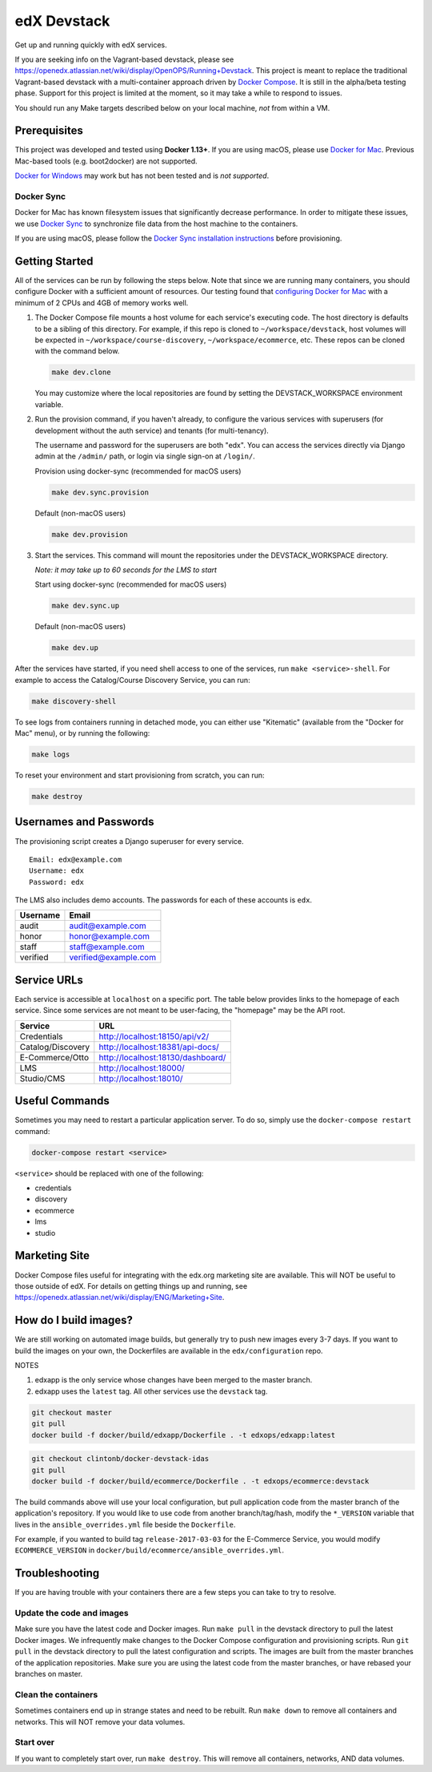edX Devstack |Build Status|
===========================

Get up and running quickly with edX services.

If you are seeking info on the Vagrant-based devstack, please see
https://openedx.atlassian.net/wiki/display/OpenOPS/Running+Devstack. This
project is meant to replace the traditional Vagrant-based devstack with a
multi-container approach driven by `Docker Compose`_. It is still in the
alpha/beta testing phase. Support for this project is limited at the moment, so
it may take a while to respond to issues.

You should run any Make targets described below on your local machine, *not*
from within a VM.

Prerequisites
-------------

This project was developed and tested using **Docker 1.13+**. If you are using
macOS, please use `Docker for Mac`_. Previous Mac-based tools (e.g.
boot2docker) are not supported.

`Docker for Windows`_ may work but has not been tested and is *not supported*.

Docker Sync
~~~~~~~~~~~

Docker for Mac has known filesystem issues that significantly decrease
performance. In order to mitigate these issues, we use `Docker Sync`_ to
synchronize file data from the host machine to the containers.

If you are using macOS, please follow the `Docker Sync installation
instructions`_ before provisioning.

Getting Started
---------------

All of the services can be run by following the steps below. Note that since we
are running many containers, you should configure Docker with a sufficient
amount of resources. Our testing found that `configuring Docker for Mac`_ with
a minimum of 2 CPUs and 4GB of memory works well.

1. The Docker Compose file mounts a host volume for each service's executing
   code. The host directory is defaults to be a sibling of this directory. For
   example, if this repo is cloned to ``~/workspace/devstack``, host volumes
   will be expected in ``~/workspace/course-discovery``,
   ``~/workspace/ecommerce``, etc. These repos can be cloned with the command
   below.

   .. code:: sh

       make dev.clone

   You may customize where the local repositories are found by setting the
   DEVSTACK\_WORKSPACE environment variable.

2. Run the provision command, if you haven't already, to configure the various
   services with superusers (for development without the auth service) and
   tenants (for multi-tenancy).

   The username and password for the superusers are both "edx". You can access
   the services directly via Django admin at the ``/admin/`` path, or login via
   single sign-on at ``/login/``.

   Provision using docker-sync (recommended for macOS users)

   .. code:: sh

       make dev.sync.provision

   Default (non-macOS users)

   .. code:: sh

       make dev.provision

3. Start the services. This command will mount the repositories under the
   DEVSTACK\_WORKSPACE directory.

   *Note: it may take up to 60 seconds for the LMS to start*

   Start using docker-sync (recommended for macOS users)

   .. code:: sh

       make dev.sync.up

   Default (non-macOS users)

   .. code:: sh

       make dev.up

After the services have started, if you need shell access to one of the
services, run ``make <service>-shell``. For example to access the
Catalog/Course Discovery Service, you can run:

.. code:: sh

    make discovery-shell

To see logs from containers running in detached mode, you can either use
"Kitematic" (available from the "Docker for Mac" menu), or by running the
following:

.. code:: sh

    make logs

To reset your environment and start provisioning from scratch, you can run:

.. code:: sh

    make destroy

Usernames and Passwords
-----------------------

The provisioning script creates a Django superuser for every service.

::

    Email: edx@example.com
    Username: edx
    Password: edx

The LMS also includes demo accounts. The passwords for each of these accounts
is ``edx``.

+------------+------------------------+
| Username   | Email                  |
+============+========================+
| audit      | audit@example.com      |
+------------+------------------------+
| honor      | honor@example.com      |
+------------+------------------------+
| staff      | staff@example.com      |
+------------+------------------------+
| verified   | verified@example.com   |
+------------+------------------------+

Service URLs
------------

Each service is accessible at ``localhost`` on a specific port. The table below
provides links to the homepage of each service. Since some services are not
meant to be user-facing, the "homepage" may be the API root.

+---------------------+-------------------------------------+
| Service             | URL                                 |
+=====================+=====================================+
| Credentials         | http://localhost:18150/api/v2/      |
+---------------------+-------------------------------------+
| Catalog/Discovery   | http://localhost:18381/api-docs/    |
+---------------------+-------------------------------------+
| E-Commerce/Otto     | http://localhost:18130/dashboard/   |
+---------------------+-------------------------------------+
| LMS                 | http://localhost:18000/             |
+---------------------+-------------------------------------+
| Studio/CMS          | http://localhost:18010/             |
+---------------------+-------------------------------------+

Useful Commands
---------------

Sometimes you may need to restart a particular application server. To do so,
simply use the ``docker-compose restart`` command:

.. code:: sh

    docker-compose restart <service>

``<service>`` should be replaced with one of the following:

-  credentials
-  discovery
-  ecommerce
-  lms
-  studio

Marketing Site
--------------

Docker Compose files useful for integrating with the edx.org marketing site are
available. This will NOT be useful to those outside of edX. For details on
getting things up and running, see
https://openedx.atlassian.net/wiki/display/ENG/Marketing+Site.

How do I build images?
----------------------

We are still working on automated image builds, but generally try to push new
images every 3-7 days. If you want to build the images on your own, the
Dockerfiles are available in the ``edx/configuration`` repo.

NOTES

1. edxapp is the only service whose changes have been merged to the master
   branch.
2. edxapp uses the ``latest`` tag. All other services use the ``devstack`` tag.

.. code:: sh

    git checkout master
    git pull
    docker build -f docker/build/edxapp/Dockerfile . -t edxops/edxapp:latest

.. code:: sh

    git checkout clintonb/docker-devstack-idas
    git pull
    docker build -f docker/build/ecommerce/Dockerfile . -t edxops/ecommerce:devstack

The build commands above will use your local configuration, but pull
application code from the master branch of the application's repository. If you
would like to use code from another branch/tag/hash, modify the ``*_VERSION``
variable that lives in the ``ansible_overrides.yml`` file beside the
``Dockerfile``.

For example, if you wanted to build tag ``release-2017-03-03`` for the
E-Commerce Service, you would modify ``ECOMMERCE_VERSION`` in
``docker/build/ecommerce/ansible_overrides.yml``.

Troubleshooting
---------------


If you are having trouble with your containers there are a few steps you can
take to try to resolve.

Update the code and images
~~~~~~~~~~~~~~~~~~~~~~~~~~

Make sure you have the latest code and Docker images. Run ``make pull`` in the
devstack directory to pull the latest Docker images. We infrequently make
changes to the Docker Compose configuration and provisioning scripts. Run ``git
pull`` in the devstack directory to pull the latest configuration and scripts.
The images are built from the master branches of the application repositories.
Make sure you are using the latest code from the master branches, or have
rebased your branches on master.

Clean the containers
~~~~~~~~~~~~~~~~~~~~

Sometimes containers end up in strange states and need to be rebuilt. Run
``make down`` to remove all containers and networks. This will NOT remove your
data volumes.

Start over
~~~~~~~~~~

If you want to completely start over, run ``make destroy``. This will remove
all containers, networks, AND data volumes.


.. _Docker Compose: https://docs.docker.com/compose/
.. _Docker for Mac: https://docs.docker.com/docker-for-mac/
.. _Docker for Windows: https://docs.docker.com/docker-for-windows/
.. _Docker Sync: https://github.com/EugenMayer/docker-sync/wiki
.. _Docker Sync installation instructions: https://github.com/EugenMayer/docker-sync/wiki/1.-Installation
.. _configuring Docker for Mac: https://docs.docker.com/docker-for-mac/#/advanced

.. |Build Status| image:: https://travis-ci.org/edx/devstack.svg?branch=master
   :target: https://travis-ci.org/edx/devstack
